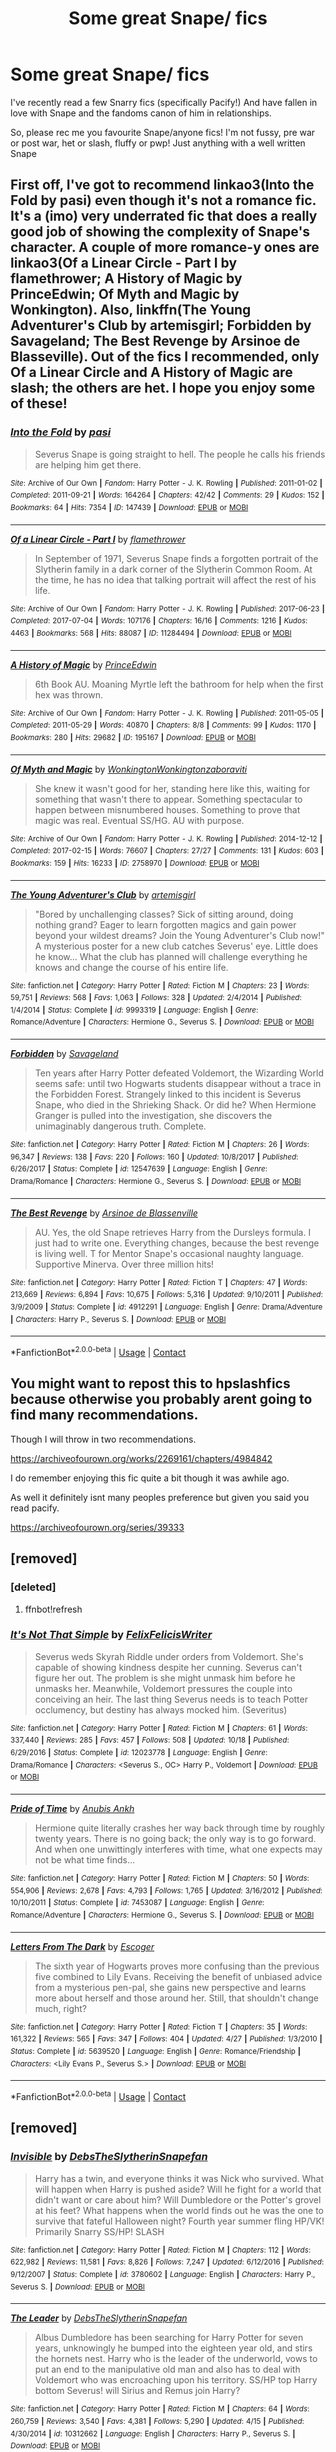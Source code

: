 #+TITLE: Some great Snape/ fics

* Some great Snape/ fics
:PROPERTIES:
:Author: onlymilly
:Score: 4
:DateUnix: 1603665873.0
:DateShort: 2020-Oct-26
:FlairText: Recommendation
:END:
I've recently read a few Snarry fics (specifically Pacify!) And have fallen in love with Snape and the fandoms canon of him in relationships.

So, please rec me you favourite Snape/anyone fics! I'm not fussy, pre war or post war, het or slash, fluffy or pwp! Just anything with a well written Snape


** First off, I've got to recommend linkao3(Into the Fold by pasi) even though it's not a romance fic. It's a (imo) very underrated fic that does a really good job of showing the complexity of Snape's character. A couple of more romance-y ones are linkao3(Of a Linear Circle - Part I by flamethrower; A History of Magic by PrinceEdwin; Of Myth and Magic by Wonkington). Also, linkffn(The Young Adventurer's Club by artemisgirl; Forbidden by Savageland; The Best Revenge by Arsinoe de Blasseville). Out of the fics I recommended, only Of a Linear Circle and A History of Magic are slash; the others are het. I hope you enjoy some of these!
:PROPERTIES:
:Author: Flye_Autumne
:Score: 4
:DateUnix: 1603675264.0
:DateShort: 2020-Oct-26
:END:

*** [[https://archiveofourown.org/works/147439][*/Into the Fold/*]] by [[https://www.archiveofourown.org/users/pasi/pseuds/pasi][/pasi/]]

#+begin_quote
  Severus Snape is going straight to hell. The people he calls his friends are helping him get there.
#+end_quote

^{/Site/:} ^{Archive} ^{of} ^{Our} ^{Own} ^{*|*} ^{/Fandom/:} ^{Harry} ^{Potter} ^{-} ^{J.} ^{K.} ^{Rowling} ^{*|*} ^{/Published/:} ^{2011-01-02} ^{*|*} ^{/Completed/:} ^{2011-09-21} ^{*|*} ^{/Words/:} ^{164264} ^{*|*} ^{/Chapters/:} ^{42/42} ^{*|*} ^{/Comments/:} ^{29} ^{*|*} ^{/Kudos/:} ^{152} ^{*|*} ^{/Bookmarks/:} ^{64} ^{*|*} ^{/Hits/:} ^{7354} ^{*|*} ^{/ID/:} ^{147439} ^{*|*} ^{/Download/:} ^{[[https://archiveofourown.org/downloads/147439/Into%20the%20Fold.epub?updated_at=1570130282][EPUB]]} ^{or} ^{[[https://archiveofourown.org/downloads/147439/Into%20the%20Fold.mobi?updated_at=1570130282][MOBI]]}

--------------

[[https://archiveofourown.org/works/11284494][*/Of a Linear Circle - Part I/*]] by [[https://www.archiveofourown.org/users/flamethrower/pseuds/flamethrower][/flamethrower/]]

#+begin_quote
  In September of 1971, Severus Snape finds a forgotten portrait of the Slytherin family in a dark corner of the Slytherin Common Room. At the time, he has no idea that talking portrait will affect the rest of his life.
#+end_quote

^{/Site/:} ^{Archive} ^{of} ^{Our} ^{Own} ^{*|*} ^{/Fandom/:} ^{Harry} ^{Potter} ^{-} ^{J.} ^{K.} ^{Rowling} ^{*|*} ^{/Published/:} ^{2017-06-23} ^{*|*} ^{/Completed/:} ^{2017-07-04} ^{*|*} ^{/Words/:} ^{107176} ^{*|*} ^{/Chapters/:} ^{16/16} ^{*|*} ^{/Comments/:} ^{1216} ^{*|*} ^{/Kudos/:} ^{4463} ^{*|*} ^{/Bookmarks/:} ^{568} ^{*|*} ^{/Hits/:} ^{88087} ^{*|*} ^{/ID/:} ^{11284494} ^{*|*} ^{/Download/:} ^{[[https://archiveofourown.org/downloads/11284494/Of%20a%20Linear%20Circle%20-.epub?updated_at=1601823714][EPUB]]} ^{or} ^{[[https://archiveofourown.org/downloads/11284494/Of%20a%20Linear%20Circle%20-.mobi?updated_at=1601823714][MOBI]]}

--------------

[[https://archiveofourown.org/works/195167][*/A History of Magic/*]] by [[https://www.archiveofourown.org/users/PrinceEdwin/pseuds/PrinceEdwin][/PrinceEdwin/]]

#+begin_quote
  6th Book AU. Moaning Myrtle left the bathroom for help when the first hex was thrown.
#+end_quote

^{/Site/:} ^{Archive} ^{of} ^{Our} ^{Own} ^{*|*} ^{/Fandom/:} ^{Harry} ^{Potter} ^{-} ^{J.} ^{K.} ^{Rowling} ^{*|*} ^{/Published/:} ^{2011-05-05} ^{*|*} ^{/Completed/:} ^{2011-05-29} ^{*|*} ^{/Words/:} ^{40870} ^{*|*} ^{/Chapters/:} ^{8/8} ^{*|*} ^{/Comments/:} ^{99} ^{*|*} ^{/Kudos/:} ^{1170} ^{*|*} ^{/Bookmarks/:} ^{280} ^{*|*} ^{/Hits/:} ^{29682} ^{*|*} ^{/ID/:} ^{195167} ^{*|*} ^{/Download/:} ^{[[https://archiveofourown.org/downloads/195167/A%20History%20of%20Magic.epub?updated_at=1387627931][EPUB]]} ^{or} ^{[[https://archiveofourown.org/downloads/195167/A%20History%20of%20Magic.mobi?updated_at=1387627931][MOBI]]}

--------------

[[https://archiveofourown.org/works/2758970][*/Of Myth and Magic/*]] by [[https://www.archiveofourown.org/users/Wonkington/pseuds/Wonkington/users/Wonkington/pseuds/Wonkington/users/zaboraviti/pseuds/zaboraviti][/WonkingtonWonkingtonzaboraviti/]]

#+begin_quote
  She knew it wasn't good for her, standing here like this, waiting for something that wasn't there to appear. Something spectacular to happen between misnumbered houses. Something to prove that magic was real. Eventual SS/HG. AU with purpose.
#+end_quote

^{/Site/:} ^{Archive} ^{of} ^{Our} ^{Own} ^{*|*} ^{/Fandom/:} ^{Harry} ^{Potter} ^{-} ^{J.} ^{K.} ^{Rowling} ^{*|*} ^{/Published/:} ^{2014-12-12} ^{*|*} ^{/Completed/:} ^{2017-02-15} ^{*|*} ^{/Words/:} ^{76607} ^{*|*} ^{/Chapters/:} ^{27/27} ^{*|*} ^{/Comments/:} ^{131} ^{*|*} ^{/Kudos/:} ^{603} ^{*|*} ^{/Bookmarks/:} ^{159} ^{*|*} ^{/Hits/:} ^{16233} ^{*|*} ^{/ID/:} ^{2758970} ^{*|*} ^{/Download/:} ^{[[https://archiveofourown.org/downloads/2758970/Of%20Myth%20and%20Magic.epub?updated_at=1589278217][EPUB]]} ^{or} ^{[[https://archiveofourown.org/downloads/2758970/Of%20Myth%20and%20Magic.mobi?updated_at=1589278217][MOBI]]}

--------------

[[https://www.fanfiction.net/s/9993319/1/][*/The Young Adventurer's Club/*]] by [[https://www.fanfiction.net/u/494464/artemisgirl][/artemisgirl/]]

#+begin_quote
  "Bored by unchallenging classes? Sick of sitting around, doing nothing grand? Eager to learn forgotten magics and gain power beyond your wildest dreams? Join the Young Adventurer's Club now!" A mysterious poster for a new club catches Severus' eye. Little does he know... What the club has planned will challenge everything he knows and change the course of his entire life.
#+end_quote

^{/Site/:} ^{fanfiction.net} ^{*|*} ^{/Category/:} ^{Harry} ^{Potter} ^{*|*} ^{/Rated/:} ^{Fiction} ^{M} ^{*|*} ^{/Chapters/:} ^{23} ^{*|*} ^{/Words/:} ^{59,751} ^{*|*} ^{/Reviews/:} ^{568} ^{*|*} ^{/Favs/:} ^{1,063} ^{*|*} ^{/Follows/:} ^{328} ^{*|*} ^{/Updated/:} ^{2/4/2014} ^{*|*} ^{/Published/:} ^{1/4/2014} ^{*|*} ^{/Status/:} ^{Complete} ^{*|*} ^{/id/:} ^{9993319} ^{*|*} ^{/Language/:} ^{English} ^{*|*} ^{/Genre/:} ^{Romance/Adventure} ^{*|*} ^{/Characters/:} ^{Hermione} ^{G.,} ^{Severus} ^{S.} ^{*|*} ^{/Download/:} ^{[[http://www.ff2ebook.com/old/ffn-bot/index.php?id=9993319&source=ff&filetype=epub][EPUB]]} ^{or} ^{[[http://www.ff2ebook.com/old/ffn-bot/index.php?id=9993319&source=ff&filetype=mobi][MOBI]]}

--------------

[[https://www.fanfiction.net/s/12547639/1/][*/Forbidden/*]] by [[https://www.fanfiction.net/u/591462/Savageland][/Savageland/]]

#+begin_quote
  Ten years after Harry Potter defeated Voldemort, the Wizarding World seems safe: until two Hogwarts students disappear without a trace in the Forbidden Forest. Strangely linked to this incident is Severus Snape, who died in the Shrieking Shack. Or did he? When Hermione Granger is pulled into the investigation, she discovers the unimaginably dangerous truth. Complete.
#+end_quote

^{/Site/:} ^{fanfiction.net} ^{*|*} ^{/Category/:} ^{Harry} ^{Potter} ^{*|*} ^{/Rated/:} ^{Fiction} ^{M} ^{*|*} ^{/Chapters/:} ^{26} ^{*|*} ^{/Words/:} ^{96,347} ^{*|*} ^{/Reviews/:} ^{138} ^{*|*} ^{/Favs/:} ^{220} ^{*|*} ^{/Follows/:} ^{160} ^{*|*} ^{/Updated/:} ^{10/8/2017} ^{*|*} ^{/Published/:} ^{6/26/2017} ^{*|*} ^{/Status/:} ^{Complete} ^{*|*} ^{/id/:} ^{12547639} ^{*|*} ^{/Language/:} ^{English} ^{*|*} ^{/Genre/:} ^{Drama/Romance} ^{*|*} ^{/Characters/:} ^{Hermione} ^{G.,} ^{Severus} ^{S.} ^{*|*} ^{/Download/:} ^{[[http://www.ff2ebook.com/old/ffn-bot/index.php?id=12547639&source=ff&filetype=epub][EPUB]]} ^{or} ^{[[http://www.ff2ebook.com/old/ffn-bot/index.php?id=12547639&source=ff&filetype=mobi][MOBI]]}

--------------

[[https://www.fanfiction.net/s/4912291/1/][*/The Best Revenge/*]] by [[https://www.fanfiction.net/u/352534/Arsinoe-de-Blassenville][/Arsinoe de Blassenville/]]

#+begin_quote
  AU. Yes, the old Snape retrieves Harry from the Dursleys formula. I just had to write one. Everything changes, because the best revenge is living well. T for Mentor Snape's occasional naughty language. Supportive Minerva. Over three million hits!
#+end_quote

^{/Site/:} ^{fanfiction.net} ^{*|*} ^{/Category/:} ^{Harry} ^{Potter} ^{*|*} ^{/Rated/:} ^{Fiction} ^{T} ^{*|*} ^{/Chapters/:} ^{47} ^{*|*} ^{/Words/:} ^{213,669} ^{*|*} ^{/Reviews/:} ^{6,894} ^{*|*} ^{/Favs/:} ^{10,675} ^{*|*} ^{/Follows/:} ^{5,316} ^{*|*} ^{/Updated/:} ^{9/10/2011} ^{*|*} ^{/Published/:} ^{3/9/2009} ^{*|*} ^{/Status/:} ^{Complete} ^{*|*} ^{/id/:} ^{4912291} ^{*|*} ^{/Language/:} ^{English} ^{*|*} ^{/Genre/:} ^{Drama/Adventure} ^{*|*} ^{/Characters/:} ^{Harry} ^{P.,} ^{Severus} ^{S.} ^{*|*} ^{/Download/:} ^{[[http://www.ff2ebook.com/old/ffn-bot/index.php?id=4912291&source=ff&filetype=epub][EPUB]]} ^{or} ^{[[http://www.ff2ebook.com/old/ffn-bot/index.php?id=4912291&source=ff&filetype=mobi][MOBI]]}

--------------

*FanfictionBot*^{2.0.0-beta} | [[https://github.com/FanfictionBot/reddit-ffn-bot/wiki/Usage][Usage]] | [[https://www.reddit.com/message/compose?to=tusing][Contact]]
:PROPERTIES:
:Author: FanfictionBot
:Score: 2
:DateUnix: 1603675329.0
:DateShort: 2020-Oct-26
:END:


** You might want to repost this to hpslashfics because otherwise you probably arent going to find many recommendations.

Though I will throw in two recommendations.

[[https://archiveofourown.org/works/2269161/chapters/4984842]]

I do remember enjoying this fic quite a bit though it was awhile ago.

As well it definitely isnt many peoples preference but given you said you read pacify.

[[https://archiveofourown.org/series/39333]]
:PROPERTIES:
:Author: the-user-name_
:Score: 0
:DateUnix: 1603670765.0
:DateShort: 2020-Oct-26
:END:


** [removed]
:PROPERTIES:
:Score: -1
:DateUnix: 1603675791.0
:DateShort: 2020-Oct-26
:END:

*** [deleted]
:PROPERTIES:
:Score: 1
:DateUnix: 1603675835.0
:DateShort: 2020-Oct-26
:END:

**** ffnbot!refresh
:PROPERTIES:
:Author: Fredrik1994
:Score: 0
:DateUnix: 1603675990.0
:DateShort: 2020-Oct-26
:END:


*** [[https://www.fanfiction.net/s/12023778/1/][*/It's Not That Simple/*]] by [[https://www.fanfiction.net/u/7351150/FelixFelicisWriter][/FelixFelicisWriter/]]

#+begin_quote
  Severus weds Skyrah Riddle under orders from Voldemort. She's capable of showing kindness despite her cunning. Severus can't figure her out. The problem is she might unmask him before he unmasks her. Meanwhile, Voldemort pressures the couple into conceiving an heir. The last thing Severus needs is to teach Potter occlumency, but destiny has always mocked him. (Severitus)
#+end_quote

^{/Site/:} ^{fanfiction.net} ^{*|*} ^{/Category/:} ^{Harry} ^{Potter} ^{*|*} ^{/Rated/:} ^{Fiction} ^{M} ^{*|*} ^{/Chapters/:} ^{61} ^{*|*} ^{/Words/:} ^{337,440} ^{*|*} ^{/Reviews/:} ^{285} ^{*|*} ^{/Favs/:} ^{457} ^{*|*} ^{/Follows/:} ^{508} ^{*|*} ^{/Updated/:} ^{10/18} ^{*|*} ^{/Published/:} ^{6/29/2016} ^{*|*} ^{/Status/:} ^{Complete} ^{*|*} ^{/id/:} ^{12023778} ^{*|*} ^{/Language/:} ^{English} ^{*|*} ^{/Genre/:} ^{Drama/Romance} ^{*|*} ^{/Characters/:} ^{<Severus} ^{S.,} ^{OC>} ^{Harry} ^{P.,} ^{Voldemort} ^{*|*} ^{/Download/:} ^{[[http://www.ff2ebook.com/old/ffn-bot/index.php?id=12023778&source=ff&filetype=epub][EPUB]]} ^{or} ^{[[http://www.ff2ebook.com/old/ffn-bot/index.php?id=12023778&source=ff&filetype=mobi][MOBI]]}

--------------

[[https://www.fanfiction.net/s/7453087/1/][*/Pride of Time/*]] by [[https://www.fanfiction.net/u/1632752/Anubis-Ankh][/Anubis Ankh/]]

#+begin_quote
  Hermione quite literally crashes her way back through time by roughly twenty years. There is no going back; the only way is to go forward. And when one unwittingly interferes with time, what one expects may not be what time finds...
#+end_quote

^{/Site/:} ^{fanfiction.net} ^{*|*} ^{/Category/:} ^{Harry} ^{Potter} ^{*|*} ^{/Rated/:} ^{Fiction} ^{M} ^{*|*} ^{/Chapters/:} ^{50} ^{*|*} ^{/Words/:} ^{554,906} ^{*|*} ^{/Reviews/:} ^{2,678} ^{*|*} ^{/Favs/:} ^{4,793} ^{*|*} ^{/Follows/:} ^{1,765} ^{*|*} ^{/Updated/:} ^{3/16/2012} ^{*|*} ^{/Published/:} ^{10/10/2011} ^{*|*} ^{/Status/:} ^{Complete} ^{*|*} ^{/id/:} ^{7453087} ^{*|*} ^{/Language/:} ^{English} ^{*|*} ^{/Genre/:} ^{Romance/Adventure} ^{*|*} ^{/Characters/:} ^{Hermione} ^{G.,} ^{Severus} ^{S.} ^{*|*} ^{/Download/:} ^{[[http://www.ff2ebook.com/old/ffn-bot/index.php?id=7453087&source=ff&filetype=epub][EPUB]]} ^{or} ^{[[http://www.ff2ebook.com/old/ffn-bot/index.php?id=7453087&source=ff&filetype=mobi][MOBI]]}

--------------

[[https://www.fanfiction.net/s/5639520/1/][*/Letters From The Dark/*]] by [[https://www.fanfiction.net/u/1714030/Escoger][/Escoger/]]

#+begin_quote
  The sixth year of Hogwarts proves more confusing than the previous five combined to Lily Evans. Receiving the benefit of unbiased advice from a mysterious pen-pal, she gains new perspective and learns more about herself and those around her. Still, that shouldn't change much, right?
#+end_quote

^{/Site/:} ^{fanfiction.net} ^{*|*} ^{/Category/:} ^{Harry} ^{Potter} ^{*|*} ^{/Rated/:} ^{Fiction} ^{T} ^{*|*} ^{/Chapters/:} ^{35} ^{*|*} ^{/Words/:} ^{161,322} ^{*|*} ^{/Reviews/:} ^{565} ^{*|*} ^{/Favs/:} ^{347} ^{*|*} ^{/Follows/:} ^{404} ^{*|*} ^{/Updated/:} ^{4/27} ^{*|*} ^{/Published/:} ^{1/3/2010} ^{*|*} ^{/Status/:} ^{Complete} ^{*|*} ^{/id/:} ^{5639520} ^{*|*} ^{/Language/:} ^{English} ^{*|*} ^{/Genre/:} ^{Romance/Friendship} ^{*|*} ^{/Characters/:} ^{<Lily} ^{Evans} ^{P.,} ^{Severus} ^{S.>} ^{*|*} ^{/Download/:} ^{[[http://www.ff2ebook.com/old/ffn-bot/index.php?id=5639520&source=ff&filetype=epub][EPUB]]} ^{or} ^{[[http://www.ff2ebook.com/old/ffn-bot/index.php?id=5639520&source=ff&filetype=mobi][MOBI]]}

--------------

*FanfictionBot*^{2.0.0-beta} | [[https://github.com/FanfictionBot/reddit-ffn-bot/wiki/Usage][Usage]] | [[https://www.reddit.com/message/compose?to=tusing][Contact]]
:PROPERTIES:
:Author: FanfictionBot
:Score: 0
:DateUnix: 1603676031.0
:DateShort: 2020-Oct-26
:END:


** [removed]
:PROPERTIES:
:Score: -1
:DateUnix: 1603684906.0
:DateShort: 2020-Oct-26
:END:

*** [[https://www.fanfiction.net/s/3780602/1/][*/Invisible/*]] by [[https://www.fanfiction.net/u/1304480/DebsTheSlytherinSnapefan][/DebsTheSlytherinSnapefan/]]

#+begin_quote
  Harry has a twin, and everyone thinks it was Nick who survived. What will happen when Harry is pushed aside? Will he fight for a world that didn't want or care about him? Will Dumbledore or the Potter's grovel at his feet? What happens when the world finds out he was the one to survive that fateful Halloween night? Fourth year summer fling HP/VK! Primarily Snarry SS/HP! SLASH
#+end_quote

^{/Site/:} ^{fanfiction.net} ^{*|*} ^{/Category/:} ^{Harry} ^{Potter} ^{*|*} ^{/Rated/:} ^{Fiction} ^{M} ^{*|*} ^{/Chapters/:} ^{112} ^{*|*} ^{/Words/:} ^{622,982} ^{*|*} ^{/Reviews/:} ^{11,581} ^{*|*} ^{/Favs/:} ^{8,826} ^{*|*} ^{/Follows/:} ^{7,247} ^{*|*} ^{/Updated/:} ^{6/12/2016} ^{*|*} ^{/Published/:} ^{9/12/2007} ^{*|*} ^{/Status/:} ^{Complete} ^{*|*} ^{/id/:} ^{3780602} ^{*|*} ^{/Language/:} ^{English} ^{*|*} ^{/Characters/:} ^{Harry} ^{P.,} ^{Severus} ^{S.} ^{*|*} ^{/Download/:} ^{[[http://www.ff2ebook.com/old/ffn-bot/index.php?id=3780602&source=ff&filetype=epub][EPUB]]} ^{or} ^{[[http://www.ff2ebook.com/old/ffn-bot/index.php?id=3780602&source=ff&filetype=mobi][MOBI]]}

--------------

[[https://www.fanfiction.net/s/10312662/1/][*/The Leader/*]] by [[https://www.fanfiction.net/u/1304480/DebsTheSlytherinSnapefan][/DebsTheSlytherinSnapefan/]]

#+begin_quote
  Albus Dumbledore has been searching for Harry Potter for seven years, unknowingly he bumped into the eighteen year old, and stirs the hornets nest. Harry who is the leader of the underworld, vows to put an end to the manipulative old man and also has to deal with Voldemort who was encroaching upon his territory. SS/HP top Harry bottom Severus! will Sirius and Remus join Harry?
#+end_quote

^{/Site/:} ^{fanfiction.net} ^{*|*} ^{/Category/:} ^{Harry} ^{Potter} ^{*|*} ^{/Rated/:} ^{Fiction} ^{M} ^{*|*} ^{/Chapters/:} ^{64} ^{*|*} ^{/Words/:} ^{260,759} ^{*|*} ^{/Reviews/:} ^{3,540} ^{*|*} ^{/Favs/:} ^{4,381} ^{*|*} ^{/Follows/:} ^{5,290} ^{*|*} ^{/Updated/:} ^{4/15} ^{*|*} ^{/Published/:} ^{4/30/2014} ^{*|*} ^{/id/:} ^{10312662} ^{*|*} ^{/Language/:} ^{English} ^{*|*} ^{/Characters/:} ^{Harry} ^{P.,} ^{Severus} ^{S.} ^{*|*} ^{/Download/:} ^{[[http://www.ff2ebook.com/old/ffn-bot/index.php?id=10312662&source=ff&filetype=epub][EPUB]]} ^{or} ^{[[http://www.ff2ebook.com/old/ffn-bot/index.php?id=10312662&source=ff&filetype=mobi][MOBI]]}

--------------

*FanfictionBot*^{2.0.0-beta} | [[https://github.com/FanfictionBot/reddit-ffn-bot/wiki/Usage][Usage]] | [[https://www.reddit.com/message/compose?to=tusing][Contact]]
:PROPERTIES:
:Author: FanfictionBot
:Score: 0
:DateUnix: 1603684931.0
:DateShort: 2020-Oct-26
:END:


** [removed]
:PROPERTIES:
:Score: -1
:DateUnix: 1603692302.0
:DateShort: 2020-Oct-26
:END:

*** [[https://archiveofourown.org/works/670548][*/The Boy Who Died A Lot/*]] by [[https://www.archiveofourown.org/users/starcrossedgirl/pseuds/starcrossedgirl/users/mirawonderfulstar/pseuds/mirawonderfulstar][/starcrossedgirlmirawonderfulstar/]]

#+begin_quote
  Harry's always been known as The Boy Who Lived. Only Severus knows that this is a lie. (Or: a portrait of Severus Snape, in seven acts.)
#+end_quote

^{/Site/:} ^{Archive} ^{of} ^{Our} ^{Own} ^{*|*} ^{/Fandom/:} ^{Harry} ^{Potter} ^{-} ^{J.} ^{K.} ^{Rowling} ^{*|*} ^{/Published/:} ^{2013-02-04} ^{*|*} ^{/Words/:} ^{71767} ^{*|*} ^{/Chapters/:} ^{1/1} ^{*|*} ^{/Comments/:} ^{301} ^{*|*} ^{/Kudos/:} ^{3553} ^{*|*} ^{/Bookmarks/:} ^{1353} ^{*|*} ^{/Hits/:} ^{72452} ^{*|*} ^{/ID/:} ^{670548} ^{*|*} ^{/Download/:} ^{[[https://archiveofourown.org/downloads/670548/The%20Boy%20Who%20Died%20A%20Lot.epub?updated_at=1578996990][EPUB]]} ^{or} ^{[[https://archiveofourown.org/downloads/670548/The%20Boy%20Who%20Died%20A%20Lot.mobi?updated_at=1578996990][MOBI]]}

--------------

[[https://archiveofourown.org/works/304714][*/Chrysalis/*]] by [[https://www.archiveofourown.org/users/starcrossedgirl/pseuds/starcrossedgirl][/starcrossedgirl/]]

#+begin_quote
  In which Harry is a tad messed up after the war, but Snape gives him a run for his money. Or: an epic tale of PTSD, recovery and gay porn! (For detailed warnings, please see author's notes.)
#+end_quote

^{/Site/:} ^{Archive} ^{of} ^{Our} ^{Own} ^{*|*} ^{/Fandom/:} ^{Harry} ^{Potter} ^{-} ^{J.} ^{K.} ^{Rowling} ^{*|*} ^{/Published/:} ^{2011-12-27} ^{*|*} ^{/Words/:} ^{84631} ^{*|*} ^{/Chapters/:} ^{1/1} ^{*|*} ^{/Comments/:} ^{268} ^{*|*} ^{/Kudos/:} ^{3594} ^{*|*} ^{/Bookmarks/:} ^{1326} ^{*|*} ^{/Hits/:} ^{96620} ^{*|*} ^{/ID/:} ^{304714} ^{*|*} ^{/Download/:} ^{[[https://archiveofourown.org/downloads/304714/Chrysalis.epub?updated_at=1515736978][EPUB]]} ^{or} ^{[[https://archiveofourown.org/downloads/304714/Chrysalis.mobi?updated_at=1515736978][MOBI]]}

--------------

[[https://archiveofourown.org/works/10222526][*/Anachronism/*]] by [[https://www.archiveofourown.org/users/HPFandom_archivist/pseuds/HPFandom_archivist][/HPFandom_archivist/]]

#+begin_quote
  Upon waking up, Severus finds himself not recovering from Nagini's bite, but healing after a long-term mysterious illness. Not only must he uncover the mystery of the cause of his affliction, but also deal with his lover, who is the very last person he wanted to ever see again: Harry Potter.
#+end_quote

^{/Site/:} ^{Archive} ^{of} ^{Our} ^{Own} ^{*|*} ^{/Fandom/:} ^{Harry} ^{Potter} ^{-} ^{J.} ^{K.} ^{Rowling} ^{*|*} ^{/Published/:} ^{2009-11-22} ^{*|*} ^{/Completed/:} ^{2009-11-21} ^{*|*} ^{/Words/:} ^{97058} ^{*|*} ^{/Chapters/:} ^{2/2} ^{*|*} ^{/Comments/:} ^{12} ^{*|*} ^{/Kudos/:} ^{192} ^{*|*} ^{/Bookmarks/:} ^{90} ^{*|*} ^{/Hits/:} ^{4979} ^{*|*} ^{/ID/:} ^{10222526} ^{*|*} ^{/Download/:} ^{[[https://archiveofourown.org/downloads/10222526/Anachronism.epub?updated_at=1570103876][EPUB]]} ^{or} ^{[[https://archiveofourown.org/downloads/10222526/Anachronism.mobi?updated_at=1570103876][MOBI]]}

--------------

[[https://www.fanfiction.net/s/4912291/1/][*/The Best Revenge/*]] by [[https://www.fanfiction.net/u/352534/Arsinoe-de-Blassenville][/Arsinoe de Blassenville/]]

#+begin_quote
  AU. Yes, the old Snape retrieves Harry from the Dursleys formula. I just had to write one. Everything changes, because the best revenge is living well. T for Mentor Snape's occasional naughty language. Supportive Minerva. Over three million hits!
#+end_quote

^{/Site/:} ^{fanfiction.net} ^{*|*} ^{/Category/:} ^{Harry} ^{Potter} ^{*|*} ^{/Rated/:} ^{Fiction} ^{T} ^{*|*} ^{/Chapters/:} ^{47} ^{*|*} ^{/Words/:} ^{213,669} ^{*|*} ^{/Reviews/:} ^{6,894} ^{*|*} ^{/Favs/:} ^{10,675} ^{*|*} ^{/Follows/:} ^{5,316} ^{*|*} ^{/Updated/:} ^{9/10/2011} ^{*|*} ^{/Published/:} ^{3/9/2009} ^{*|*} ^{/Status/:} ^{Complete} ^{*|*} ^{/id/:} ^{4912291} ^{*|*} ^{/Language/:} ^{English} ^{*|*} ^{/Genre/:} ^{Drama/Adventure} ^{*|*} ^{/Characters/:} ^{Harry} ^{P.,} ^{Severus} ^{S.} ^{*|*} ^{/Download/:} ^{[[http://www.ff2ebook.com/old/ffn-bot/index.php?id=4912291&source=ff&filetype=epub][EPUB]]} ^{or} ^{[[http://www.ff2ebook.com/old/ffn-bot/index.php?id=4912291&source=ff&filetype=mobi][MOBI]]}

--------------

*FanfictionBot*^{2.0.0-beta} | [[https://github.com/FanfictionBot/reddit-ffn-bot/wiki/Usage][Usage]] | [[https://www.reddit.com/message/compose?to=tusing][Contact]]
:PROPERTIES:
:Author: FanfictionBot
:Score: 0
:DateUnix: 1603692331.0
:DateShort: 2020-Oct-26
:END:
